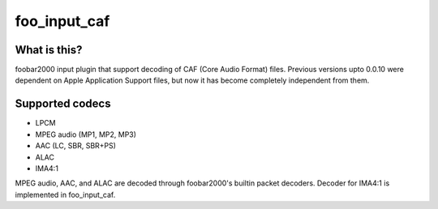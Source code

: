 foo_input_caf
=============

What is this?
-------------
foobar2000 input plugin that support decoding of CAF (Core Audio Format) files.
Previous versions upto 0.0.10 were dependent on Apple Application Support files, but now it has become completely independent from them.

Supported codecs
----------------
- LPCM
- MPEG audio (MP1, MP2, MP3)
- AAC (LC, SBR, SBR+PS)
- ALAC
- IMA4:1

MPEG audio, AAC, and ALAC are decoded through foobar2000's builtin
packet decoders. Decoder for IMA4:1 is implemented in foo_input_caf.
